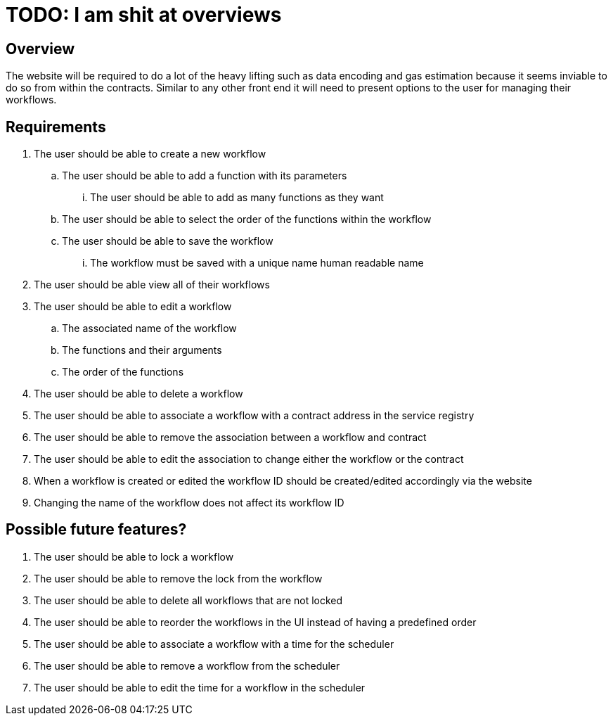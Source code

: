 # TODO: I am shit at overviews

== Overview

The website will be required to do a lot of the heavy lifting such as data encoding
and gas estimation because it seems inviable to do so from within the contracts.
Similar to any other front end it will need to present options to the user for
managing their workflows.

== Requirements

. The user should be able to create a new workflow
.. The user should be able to add a function with its parameters
... The user should be able to add as many functions as they want
.. The user should be able to select the order of the functions within the workflow
.. The user should be able to save the workflow
... The workflow must be saved with a unique name human readable name

. The user should be able view all of their workflows

. The user should be able to edit a workflow
.. The associated name of the workflow
.. The functions and their arguments
.. The order of the functions

. The user should be able to delete a workflow

. The user should be able to associate a workflow with a contract address in the
service registry

. The user should be able to remove the association between a workflow and contract

. The user should be able to edit the association to change either the workflow
or the contract

. When a workflow is created or edited the workflow ID should be created/edited
accordingly via the website

. Changing the name of the workflow does not affect its workflow ID


== Possible future features?

. The user should be able to lock a workflow

. The user should be able to remove the lock from the workflow

. The user should be able to delete all workflows that are not locked

. The user should be able to reorder the workflows in the UI instead of having
a predefined order

. The user should be able to associate a workflow with a time for the scheduler

. The user should be able to remove a workflow from the scheduler

. The user should be able to edit the time for a workflow in the scheduler
